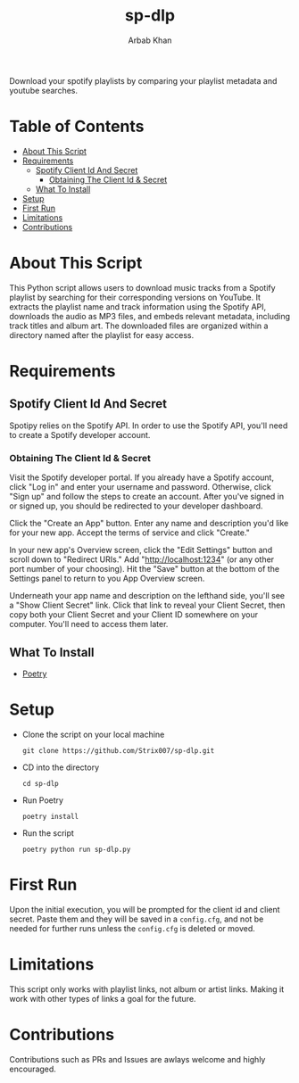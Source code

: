 #+TITLE: sp-dlp
#+AUTHOR: Arbab Khan   
#+EMAIL: arbabashruff@gmail.com
#+DESCRIPTION: Download your spotify playlists by comparing your playlist metadata and youtube searches.
Download your spotify playlists by comparing your playlist metadata and youtube searches.

* Table of Contents
:PROPERTIES:
:TOC:      :include all :ignore this
:END:
:CONTENTS:
- [[#about-this-script][About This Script]]
- [[#requirements][Requirements]]
  - [[#spotify-client-id-and-secret][Spotify Client Id And Secret]]
    - [[#obtaining-the-client-id--secret][Obtaining The Client Id & Secret]]
  - [[#what-to-install][What To Install]]
- [[#setup][Setup]]
- [[#first-run][First Run]]
- [[#limitations][Limitations]]
- [[#contributions][Contributions]]
:END:

* About This Script
:PROPERTIES:
:CUSTOM_ID: about-this-script
:END:
This Python script allows users to download music tracks from a Spotify playlist by searching for their corresponding versions on YouTube. It extracts the playlist name and track information using the Spotify API, downloads the audio as MP3 files, and embeds relevant metadata, including track titles and album art. The downloaded files are organized within a directory named after the playlist for easy access.
* Requirements
:PROPERTIES:
:CUSTOM_ID: requirements
:END:
** Spotify Client Id And Secret
:PROPERTIES:
:CUSTOM_ID: spotify-client-id-and-secret
:END:
Spotipy relies on the Spotify API. In order to use the Spotify API, you'll need to create a Spotify developer account.
*** Obtaining The Client Id & Secret
:PROPERTIES:
:CUSTOM_ID: obtaining-the-client-id--secret
:END:
 Visit the Spotify developer portal. If you already have a Spotify account, click "Log in" and enter your username and password. Otherwise, click "Sign up" and follow the steps to create an account. After you've signed in or signed up, you should be redirected to your developer dashboard.

 Click the "Create an App" button. Enter any name and description you'd like for your new app. Accept the terms of service and click "Create."

 In your new app's Overview screen, click the "Edit Settings" button and scroll down to "Redirect URIs." Add "http://localhost:1234" (or any other port number of your choosing). Hit the "Save" button at the bottom of the Settings panel to return to you App Overview screen.

 Underneath your app name and description on the lefthand side, you'll see a "Show Client Secret" link. Click that link to reveal your Client Secret, then copy both your Client Secret and your Client ID somewhere on your computer. You'll need to access them later.

** What To Install
:PROPERTIES:
:CUSTOM_ID: what-to-install
:END:
- [[https://python-poetry.org/docs/#installation][Poetry]]   

* Setup
:PROPERTIES:
:CUSTOM_ID: setup
:END:
- Clone the script on your local machine
  
  =git clone https://github.com/Strix007/sp-dlp.git=
- CD into the directory
  
    =cd sp-dlp=
- Run Poetry
  
      =poetry install=
- Run the script
  
  =poetry python run sp-dlp.py=

* First Run
:PROPERTIES:
:CUSTOM_ID: first-run
:END:
Upon the initial execution, you will be prompted for the client id and client secret. Paste them and they will be saved in a =config.cfg=, and not be needed for further runs unless the =config.cfg= is deleted or moved.

* Limitations
:PROPERTIES:
:CUSTOM_ID: limitations
:END:
This script only works with playlist links, not album or artist links. Making it work with other types of links a goal for the future.

* Contributions
:PROPERTIES:
:CUSTOM_ID: contributions
:END:
Contributions such as PRs and Issues are awlays welcome and highly encouraged.
